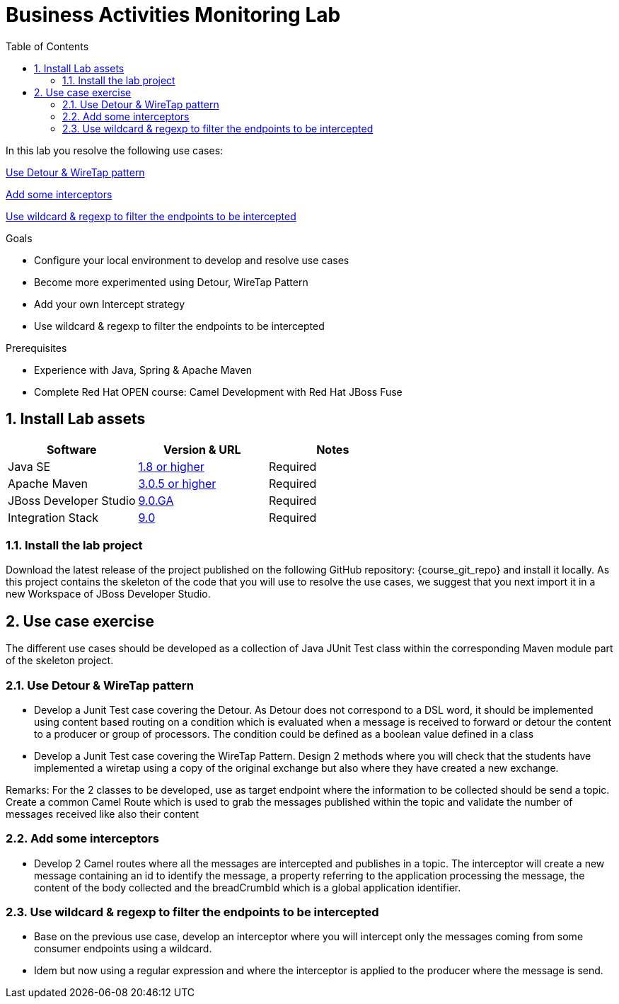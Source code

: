 :noaudio:
:toc2:

= Business Activities Monitoring Lab

In this lab you resolve the following use cases:

<<usecase1>>

<<usecase2>>

<<usecase3>>

.Goals
* Configure your local environment to develop and resolve use cases
* Become more experimented using Detour, WireTap Pattern
* Add your own Intercept strategy
* Use wildcard & regexp to filter the endpoints to be intercepted

.Prerequisites
* Experience with Java, Spring & Apache Maven
* Complete Red Hat OPEN course: Camel Development with Red Hat JBoss Fuse

:numbered:
== Install Lab assets

|===
| Software | Version & URL | Notes |

| Java SE | http://www.oracle.com/technetwork/java/javase/downloads/index.html[1.8 or higher] | Required |
| Apache Maven | http://maven.apache.org[3.0.5 or higher] | Required |
| JBoss Developer Studio | http://www.jboss.org/products/devstudio/overview/[9.0.GA] | Required |
| Integration Stack | https://devstudio.jboss.com/9.0/stable/updates/[9.0] | Required |
|===

=== Install the lab project

Download the latest release of the project published on the following GitHub repository: {course_git_repo} and install it locally. As this project contains the skeleton of the code
that you will use to resolve the use cases, we suggest that you next import it in a new Workspace of JBoss Developer Studio.

== Use case exercise

The different use cases should be developed as a collection of Java JUnit Test class within the corresponding Maven module part of the skeleton project.

[[usecase1]]
=== Use Detour & WireTap pattern

- Develop a Junit Test case covering the Detour. As Detour does not correspond to a DSL word, it should be implemented using content based routing on a condition which is evaluated when a message
  is received to forward or detour the content to a producer or group of processors. The condition could be defined as a boolean value defined in a class
- Develop a Junit Test case covering the WireTap Pattern. Design 2 methods where you will check that the students have implemented a wiretap using a copy of the original exchange but also where
  they have created a new exchange.

Remarks: For the 2 classes to be developed, use as target endpoint where the information to be collected should be send a topic. Create a common Camel Route which is used to grab the messages
  published within the topic and validate the number of messages received like also their content

[[usecase2]]
=== Add some interceptors

- Develop 2 Camel routes where all the messages are intercepted and publishes in a topic. The interceptor will create a new message containing an id to identify the message, a property referring to the application
  processing the message, the content of the body collected and the breadCrumbId which is a global application identifier.

[[usecase3]]
=== Use wildcard & regexp to filter the endpoints to be intercepted

- Base on the previous use case, develop an interceptor where you will intercept only the messages coming from some consumer endpoints using a wildcard.
- Idem but now using a regular expression and where the interceptor is applied to the producer where the message is send.

ifdef::showScript[]


endif::showScript[]
